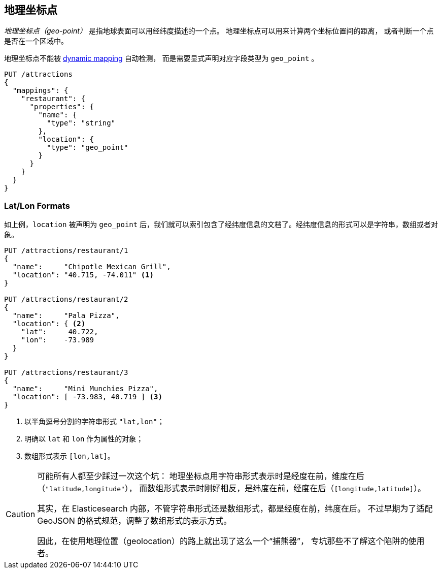 [[geopoints]]
== 地理坐标点

_地理坐标点（geo-point）_ 是指地球表面可以用经纬度描述的一个点。((("geo-points"))) 地理坐标点可以用来计算两个坐标位置间的距离，
或者判断一个点是否在一个区域中。

地理坐标点不能被((("dynamic mapping", "geo-points and"))) 
<<dynamic-mapping,dynamic mapping>> 自动检测，
而是需要显式声明对应字段类型为 `geo_point` ((("mapping (types)", "geo-points"))) 。

[source,json]
-----------------------
PUT /attractions
{
  "mappings": {
    "restaurant": {
      "properties": {
        "name": {
          "type": "string"
        },
        "location": {
          "type": "geo_point"
        }
      }
    }
  }
}
-----------------------

[[lat-lon-formats]]
[float="true"]
=== Lat/Lon Formats

如上例，`location` 被声明为 `geo_point` 后，我们就可以索引包含了经纬度信息的文档了。经纬度信息的形式可以是字符串，数组或者对象。

[role="pagebreak-before"]
[source,json]
-----------------------
PUT /attractions/restaurant/1
{
  "name":     "Chipotle Mexican Grill",
  "location": "40.715, -74.011" <1>
}

PUT /attractions/restaurant/2
{
  "name":     "Pala Pizza",
  "location": { <2>
    "lat":     40.722,
    "lon":    -73.989
  }
}

PUT /attractions/restaurant/3
{
  "name":     "Mini Munchies Pizza",
  "location": [ -73.983, 40.719 ] <3>
}
-----------------------
<1> 以半角逗号分割的字符串形式 `"lat,lon"`；
<2> 明确以 `lat` 和 `lon` 作为属性的对象；
<3> 数组形式表示 `[lon,lat]`。

[CAUTION]
========================

可能所有人都至少踩过一次这个坑：
地理坐标点用字符串形式表示时是经度在前，维度在后（`"latitude,longitude"`），
而数组形式表示时刚好相反，是纬度在前，经度在后（`[longitude,latitude]`）。

其实，在 Elasticesearch 内部，不管字符串形式还是数组形式，都是经度在前，纬度在后。
不过早期为了适配 GeoJSON 的格式规范，调整了数组形式的表示方式。

因此，在使用地理位置（geolocation）的路上就出现了这么一个“捕熊器”，
专坑那些不了解这个陷阱的使用者。

========================
